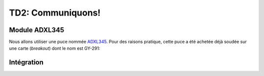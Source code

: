 
TD2: Communiquons!
==================

.. image:: /img/adxl345-module.jpg
    :class: right

Module ADXL345
--------------

Nous allons utiliser une puce nommée `ADXL345 </files/ADXL345.pdf>`_. Pour
des raisons pratique, cette puce a été achetée déjà soudée sur une carte
(*breakout*) dont le nom est GY-291:

.. center::

    .. image:: /img/GY-291.jpg
        :width: 700


.. step::

    **Regardez la spécification de la puce**
    Quel bus est utilisé par cette dernière? L'ATmega328P le supporte t-il?

.. step::

    **Essayez de répondre aux questions suivantes:**

    * Quelle est l'adresse de la puce?
    * Que mesure t-elle?
    * Trouvez des exemples d'application
    * Comment les mesures sont t-elles représentées?

.. step::

    **Choisissez les bonnes broches pour brancher le module à votre carte.**

.. step::
    **Implémentez le bus adéquat dans votre code**
    A l'aide de la documentation du microcontrôleur ET du module, implémentez
    la communication de manière à récupérer les valeurs du module.
    
Intégration
-----------

.. step::

    Remontez les valeurs mesurées à travers la communication série UART

.. step::

    A partir des informations fournies par le capteur, calculez le *tangage* et le
    *roulis*.

